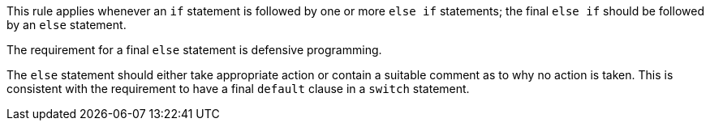 This rule applies whenever an ``++if++`` statement is followed by one or more ``++else if++`` statements; the final ``++else if++`` should be followed by an ``++else++`` statement.


The requirement for a final ``++else++`` statement is defensive programming.

The ``++else++`` statement should either take appropriate action or contain a suitable comment as to why no action is taken. This is consistent with the requirement to have a final ``++default++`` clause in a ``++switch++`` statement.
